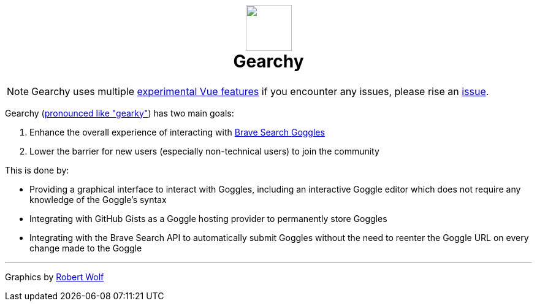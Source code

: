 ifdef::env-github[]
:tip-caption: :bulb:
:note-caption: :information_source:
:important-caption: :heavy_exclamation_mark:
:caution-caption: :fire:
:warning-caption: :warning:
endif::[]
:hide-uri-schema:
:product: Gearchy
:app-name: {product}

[subs=attributes]
++++
<h1 align=center>
<img src=./app/src/assets/logo.svg width=75>
<br>
{product}
</h1>
++++

NOTE: {product} uses multiple link:./app/#readme[experimental Vue features] if you encounter any
issues, please rise an https://github.com/devidw/gearchy/issues/new[issue].

{product} (https://gearchy.wolf.gdn/gearchy.mp3[pronounced like "gearky"]) has two main goals:

. Enhance the overall experience of interacting with
https://github.com/brave/goggles-quickstart[Brave Search Goggles]
. Lower the barrier for new users (especially non-technical users) to join the
community

This is done by:

* Providing a graphical interface to interact with Goggles, including an
interactive Goggle editor which does not require any knowledge of the Goggle's syntax
* Integrating with GitHub Gists as a Goggle hosting provider to permanently
store Goggles
* Integrating with the Brave Search API to automatically submit Goggles without
the need to reenter the Goggle URL on every change made to the Goggle

***

Graphics by https://robert.wolf.gdn[Robert Wolf]
//
